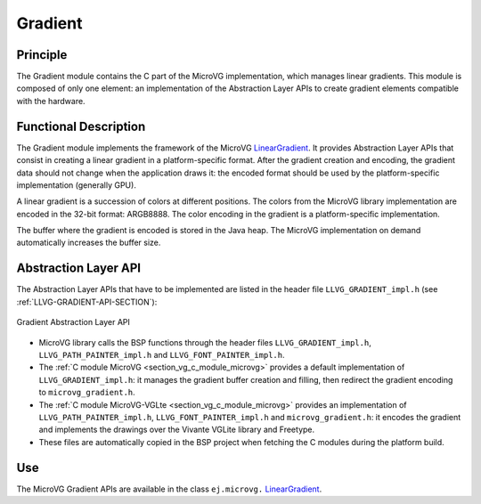 .. _section_vg_gradient:

========
Gradient
========

Principle
=========

The Gradient module contains the C part of the MicroVG implementation, which manages linear gradients.
This module is composed of only one element: an implementation of the Abstraction Layer APIs to create gradient elements compatible with the hardware.

.. _section_vg_gradient_implementation:

Functional Description
======================

The Gradient module implements the framework of the MicroVG `LinearGradient`_. 
It provides Abstraction Layer APIs that consist in creating a linear gradient in a platform-specific format. 
After the gradient creation and encoding, the gradient data should not change when the application draws it: the encoded format should be used by the platform-specific implementation (generally GPU).

A linear gradient is a succession of colors at different positions.
The colors from the MicroVG library implementation are encoded in the 32-bit format: ARGB8888.
The color encoding in the gradient is a platform-specific implementation.

The buffer where the gradient is encoded is stored in the Java heap.
The MicroVG implementation on demand automatically increases the buffer size.

.. _LinearGradient: https://repository.microej.com/javadoc/microej_5.x/apis/ej/microvg/LinearGradient.html

.. _section_vg_gradient_llapi:

Abstraction Layer API
=====================

The Abstraction Layer APIs that have to be implemented are listed in the header file ``LLVG_GRADIENT_impl.h`` (see :ref:`LLVG-GRADIENT-API-SECTION`):

.. figure:: images/vg_llapi_gradient.*
   :alt: MicroVG Gradient Abstraction Layer
   :width: 400px
   :align: center

   Gradient Abstraction Layer API

* MicroVG library calls the BSP functions through the header files ``LLVG_GRADIENT_impl.h``, ``LLVG_PATH_PAINTER_impl.h`` and  ``LLVG_FONT_PAINTER_impl.h``.
* The :ref:`C module MicroVG <section_vg_c_module_microvg>` provides a default implementation of ``LLVG_GRADIENT_impl.h``: it manages the gradient buffer creation and filling, then redirect the gradient encoding to ``microvg_gradient.h``.
* The :ref:`C module MicroVG-VGLte <section_vg_c_module_microvg>` provides an implementation of ``LLVG_PATH_PAINTER_impl.h``, ``LLVG_FONT_PAINTER_impl.h`` and ``microvg_gradient.h``: it encodes the gradient and implements the drawings over the Vivante VGLite library and Freetype.
* These files are automatically copied in the BSP project when fetching the C modules during the platform build.


Use
===

The MicroVG Gradient APIs are available in the class ``ej.microvg.`` `LinearGradient`_.

..
   | Copyright 2008-2023, MicroEJ Corp. Content in this space is free 
   for read and redistribute. Except if otherwise stated, modification 
   is subject to MicroEJ Corp prior approval.
   | MicroEJ is a trademark of MicroEJ Corp. All other trademarks and 
   copyrights are the property of their respective owners.
